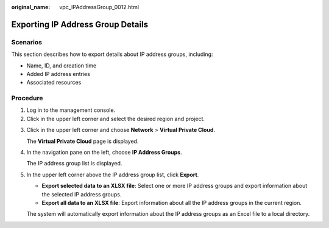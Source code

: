 :original_name: vpc_IPAddressGroup_0012.html

.. _vpc_IPAddressGroup_0012:

Exporting IP Address Group Details
==================================

Scenarios
---------

This section describes how to export details about IP address groups, including:

-  Name, ID, and creation time
-  Added IP address entries
-  Associated resources

Procedure
---------

#. Log in to the management console.
#. Click |image1| in the upper left corner and select the desired region and project.

3. Click |image2| in the upper left corner and choose **Network** > **Virtual Private Cloud**.

   The **Virtual Private Cloud** page is displayed.

4. In the navigation pane on the left, choose **IP Address Groups**.

   The IP address group list is displayed.

5. In the upper left corner above the IP address group list, click **Export**.

   -  **Export selected data to an XLSX file**: Select one or more IP address groups and export information about the selected IP address groups.
   -  **Export all data to an XLSX file**: Export information about all the IP address groups in the current region.

   The system will automatically export information about the IP address groups as an Excel file to a local directory.

.. |image1| image:: /_static/images/en-us_image_0000001818982734.png
.. |image2| image:: /_static/images/en-us_image_0000001818823474.png
